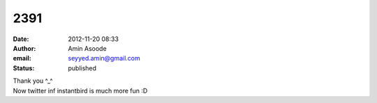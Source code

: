 2391
####
:date: 2012-11-20 08:33
:author: Amin Asoode
:email: seyyed.amin@gmail.com
:status: published

| Thank you ^_^
| Now twitter inf instantbird is much more fun :D
